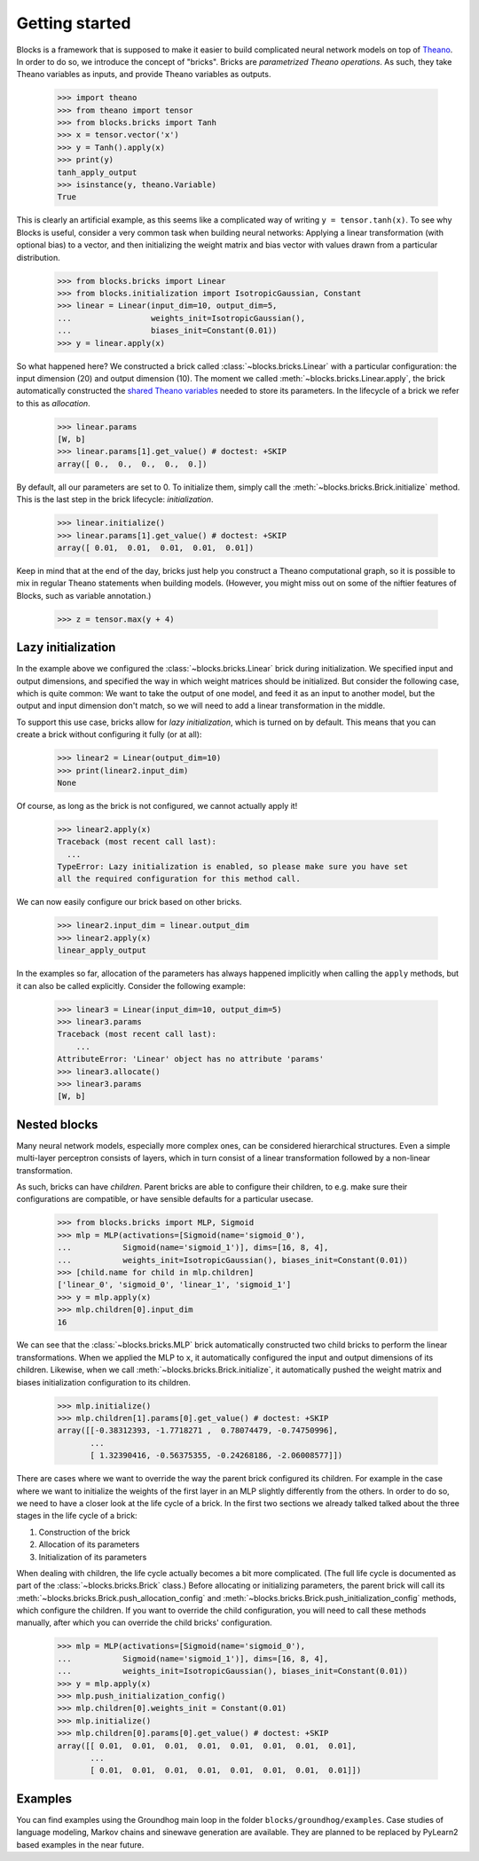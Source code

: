 Getting started
===============

Blocks is a framework that is supposed to make it easier to build complicated
neural network models on top of Theano_. In order to do so, we introduce the
concept of "bricks". Bricks are *parametrized Theano operations*. As such, they
take Theano variables as inputs, and provide Theano variables as outputs.

    >>> import theano
    >>> from theano import tensor
    >>> from blocks.bricks import Tanh
    >>> x = tensor.vector('x')
    >>> y = Tanh().apply(x)
    >>> print(y)
    tanh_apply_output
    >>> isinstance(y, theano.Variable)
    True

This is clearly an artificial example, as this seems like a complicated way of
writing ``y = tensor.tanh(x)``. To see why Blocks is useful, consider a very
common task when building neural networks: Applying a linear transformation
(with optional bias) to a vector, and then initializing the weight matrix and
bias vector with values drawn from a particular distribution.

    >>> from blocks.bricks import Linear
    >>> from blocks.initialization import IsotropicGaussian, Constant
    >>> linear = Linear(input_dim=10, output_dim=5,
    ...                 weights_init=IsotropicGaussian(),
    ...                 biases_init=Constant(0.01))
    >>> y = linear.apply(x)

So what happened here? We constructed a brick called
:class:`~blocks.bricks.Linear` with a particular configuration: the input
dimension (20) and output dimension (10).  The moment we called
:meth:`~blocks.bricks.Linear.apply`, the brick automatically constructed the
`shared Theano variables`_ needed to store its parameters. In the lifecycle of
a brick we refer to this as *allocation*.

    >>> linear.params
    [W, b]
    >>> linear.params[1].get_value() # doctest: +SKIP
    array([ 0.,  0.,  0.,  0.,  0.])

By default, all our parameters are set to 0. To initialize them, simply call the
:meth:`~blocks.bricks.Brick.initialize` method. This is the last step in the
brick lifecycle: *initialization*.

    >>> linear.initialize()
    >>> linear.params[1].get_value() # doctest: +SKIP
    array([ 0.01,  0.01,  0.01,  0.01,  0.01])

Keep in mind that at the end of the day, bricks just help you construct a Theano
computational graph, so it is possible to mix in regular Theano statements when
building models.  (However, you might miss out on some of the niftier features
of Blocks, such as variable annotation.)

    >>> z = tensor.max(y + 4)

.. _Theano: http://www.deeplearning.net/software/theano/
.. _shared Theano variables: http://deeplearning.net/software/theano/tutorial/examples.html#using-shared-variables

Lazy initialization
-------------------

In the example above we configured the :class:`~blocks.bricks.Linear` brick
during initialization. We specified input and output dimensions, and specified
the way in which weight matrices should be initialized. But consider the
following case, which is quite common: We want to take the output of one model,
and feed it as an input to another model, but the output and input dimension
don't match, so we will need to add a linear transformation in the middle.

To support this use case, bricks allow for *lazy initialization*, which is
turned on by default. This means that you can create a brick without configuring
it fully (or at all):

    >>> linear2 = Linear(output_dim=10)
    >>> print(linear2.input_dim)
    None

Of course, as long as the brick is not configured, we cannot actually apply it!

    >>> linear2.apply(x)
    Traceback (most recent call last):
      ...
    TypeError: Lazy initialization is enabled, so please make sure you have set
    all the required configuration for this method call.

We can now easily configure our brick based on other bricks.

    >>> linear2.input_dim = linear.output_dim
    >>> linear2.apply(x)
    linear_apply_output

In the examples so far, allocation of the parameters has always happened
implicitly when calling the ``apply`` methods, but it can also be called
explicitly. Consider the following example:

    >>> linear3 = Linear(input_dim=10, output_dim=5)
    >>> linear3.params
    Traceback (most recent call last):
        ...
    AttributeError: 'Linear' object has no attribute 'params'
    >>> linear3.allocate()
    >>> linear3.params
    [W, b]

Nested blocks
-------------

Many neural network models, especially more complex ones, can be considered
hierarchical structures. Even a simple multi-layer perceptron consists of
layers, which in turn consist of a linear transformation followed by a
non-linear transformation.

As such, bricks can have *children*. Parent bricks are able to configure their
children, to e.g. make sure their configurations are compatible, or have
sensible defaults for a particular usecase.

    >>> from blocks.bricks import MLP, Sigmoid
    >>> mlp = MLP(activations=[Sigmoid(name='sigmoid_0'),
    ...           Sigmoid(name='sigmoid_1')], dims=[16, 8, 4],
    ...           weights_init=IsotropicGaussian(), biases_init=Constant(0.01))
    >>> [child.name for child in mlp.children]
    ['linear_0', 'sigmoid_0', 'linear_1', 'sigmoid_1']
    >>> y = mlp.apply(x)
    >>> mlp.children[0].input_dim
    16

We can see that the :class:`~blocks.bricks.MLP` brick automatically constructed
two child bricks to perform the linear transformations. When we applied the MLP
to ``x``, it automatically configured the input and output dimensions of its
children. Likewise, when we call :meth:`~blocks.bricks.Brick.initialize`, it
automatically pushed the weight matrix and biases initialization configuration
to its children.

    >>> mlp.initialize()
    >>> mlp.children[1].params[0].get_value() # doctest: +SKIP
    array([[-0.38312393, -1.7718271 ,  0.78074479, -0.74750996],
           ...
           [ 1.32390416, -0.56375355, -0.24268186, -2.06008577]])

There are cases where we want to override the way the parent brick configured
its children. For example in the case where we want to initialize the weights of
the first layer in an MLP slightly differently from the others. In order to do
so, we need to have a closer look at the life cycle of a brick. In the first two
sections we already talked talked about the three stages in the life cycle of a
brick:

1. Construction of the brick
2. Allocation of its parameters
3. Initialization of its parameters

When dealing with children, the life cycle actually becomes a bit more
complicated. (The full life cycle is documented as part of the
:class:`~blocks.bricks.Brick` class.) Before allocating or initializing
parameters, the parent brick will call its
:meth:`~blocks.bricks.Brick.push_allocation_config` and
:meth:`~blocks.bricks.Brick.push_initialization_config` methods, which
configure the children. If you want to override the child configuration, you
will need to call these methods manually, after which you can override the child
bricks' configuration.

    >>> mlp = MLP(activations=[Sigmoid(name='sigmoid_0'),
    ...           Sigmoid(name='sigmoid_1')], dims=[16, 8, 4],
    ...           weights_init=IsotropicGaussian(), biases_init=Constant(0.01))
    >>> y = mlp.apply(x)
    >>> mlp.push_initialization_config()
    >>> mlp.children[0].weights_init = Constant(0.01)
    >>> mlp.initialize()
    >>> mlp.children[0].params[0].get_value() # doctest: +SKIP
    array([[ 0.01,  0.01,  0.01,  0.01,  0.01,  0.01,  0.01,  0.01],
           ...
           [ 0.01,  0.01,  0.01,  0.01,  0.01,  0.01,  0.01,  0.01]])

.. _machine translation models: http://arxiv.org/abs/1409.0473
.. _here: :class:`blocks.bricks.Brick`

Examples
--------

You can find examples using the Groundhog main loop in the folder
``blocks/groundhog/examples``.  Case studies of language modeling, Markov
chains and sinewave generation are available. They are planned to be replaced
by PyLearn2 based examples in the near future.

